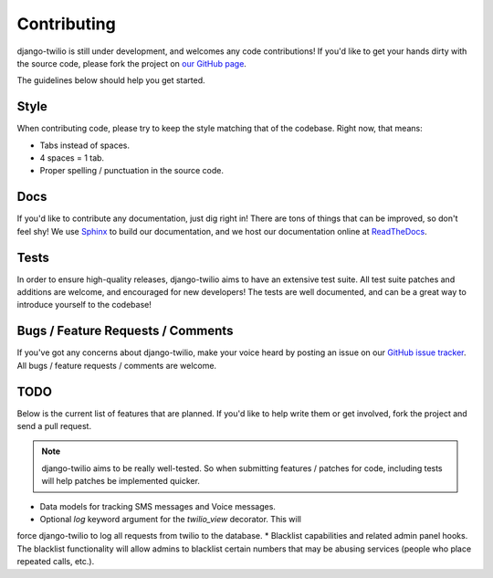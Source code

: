 Contributing
============

django-twilio is still under development, and welcomes any code contributions!
If you'd like to get your hands dirty with the source code, please fork the
project on `our GitHub page <https://github.com/rdegges/django-twilio>`_.

The guidelines below should help you get started.


Style
-----

When contributing code, please try to keep the style matching that of the
codebase. Right now, that means:

* Tabs instead of spaces.
* 4 spaces = 1 tab.
* Proper spelling / punctuation in the source code.


Docs
----

If you'd like to contribute any documentation, just dig right in! There are
tons of things that can be improved, so don't feel shy! We use `Sphinx
<http://sphinx.pocoo.org/>`_ to build our documentation, and we host our
documentation online at `ReadTheDocs <http://readthedocs.org/>`_.


Tests
-----

In order to ensure high-quality releases, django-twilio aims to have an
extensive test suite. All test suite patches and additions are welcome, and
encouraged for new developers! The tests are well documented, and can be
a great way to introduce yourself to the codebase!


Bugs / Feature Requests / Comments
----------------------------------

If you've got any concerns about django-twilio, make your voice heard by
posting an issue on our `GitHub issue tracker
<https://github.com/rdegges/django-twilio/issues>`_. All bugs / feature
requests / comments are welcome.


TODO
----

Below is the current list of features that are planned. If you'd like to help
write them or get involved, fork the project and send a pull request.

.. note::
    django-twilio aims to be really well-tested. So when submitting features
    / patches for code, including tests will help patches be implemented
    quicker.

* Data models for tracking SMS messages and Voice messages.
* Optional `log` keyword argument for the `twilio_view` decorator. This will
force django-twilio to log all requests from twilio to the database.
* Blacklist capabilities and related admin panel hooks. The blacklist
functionality will allow admins to blacklist certain numbers that may be
abusing services (people who place repeated calls, etc.).
